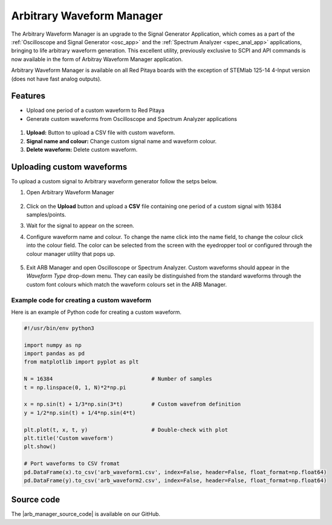 .. _arb_manager_app:

Arbitrary Waveform Manager
#############################

The Arbitrary Waveform Manager is an upgrade to the Signal Generator Application, which comes as a part of the :ref:`Oscilloscope and Signal Generator <osc_app>` and the :ref:`Spectrum Analyzer <spec_anal_app>` applications, bringing to life arbitrary waveform generation. This excellent utility, previously exclusive to SCPI and API commands is now available in the form of Arbitray Waveform Manager application.

Arbitrary Waveform Manager is available on all Red Pitaya boards with the exception of STEMlab 125-14 4-Input version (does not have fast analog outputs).

Features
===========

- Upload one period of a custom waveform to Red Pitaya
- Generate custom waveforms from Oscilloscope and Spectrum Analyzer applications

.. figure:: img/ARB_manager_controls.png
    :width: 1000

#. **Upload:** Button to upload a CSV file with custom waveform.
#. **Signal name and colour:** Change custom signal name and waveform colour.
#. **Delete waveform:** Delete custom waveform.


Uploading custom waveforms
============================

To upload a custom signal to Arbitrary waveform generator follow the setps below.

#. Open Arbitrary Waveform Manager

   .. figure:: img/ARB_manager.png
       :width: 1000

#. Click on the **Upload** button and upload a **CSV** file containing one period of a custom signal with 16384 samples/points.
#. Wait for the signal to appear on the screen.
#. Configure waveform name and colour. To change the name click into the name field, to change the colour click into the colour field. The color can be selected from the screen with the eyedropper tool or configured through the colour manager utility that pops up.

    .. figure:: img/ARB_manager_recolour.png
       :width: 1000 
#. Exit ARB Manager and open Oscilloscope or Spectrum Analyzer. Custom waveforms should appear in the *Waveform Type* drop-down menu. They can easily be distinguished from the standard waveforms through the custom font colours which match the waveform colours set in the ARB Manager.

    .. figure:: img/ARB_Osc_waveforms.png
        :width: 300

Example code for creating a custom waveform
--------------------------------------------

Here is an example of Python code for creating a custom waveform.

.. code-block:: python
    
    #!/usr/bin/env python3
    
    import numpy as np
    import pandas as pd
    from matplotlib import pyplot as plt
    
    N = 16384                               # Number of samples
    t = np.linspace(0, 1, N)*2*np.pi
    
    x = np.sin(t) + 1/3*np.sin(3*t)         # Custom wavefrom definition
    y = 1/2*np.sin(t) + 1/4*np.sin(4*t)
    
    plt.plot(t, x, t, y)                    # Double-check with plot
    plt.title('Custom waveform')
    plt.show()
    
    # Port waveforms to CSV fromat
    pd.DataFrame(x).to_csv('arb_waveform1.csv', index=False, header=False, float_format=np.float64)
    pd.DataFrame(y).to_csv('arb_waveform2.csv', index=False, header=False, float_format=np.float64)
  

Source code
=============

The |arb_manager_source_code| is available on our GitHub.

.. |arb_manager_source_code| raw:: html

  <a href="https://github.com/RedPitaya/RedPitaya/tree/master/apps-tools/arb_manager" target="_blank">Arbitrary Waveform Manager source code</a>





